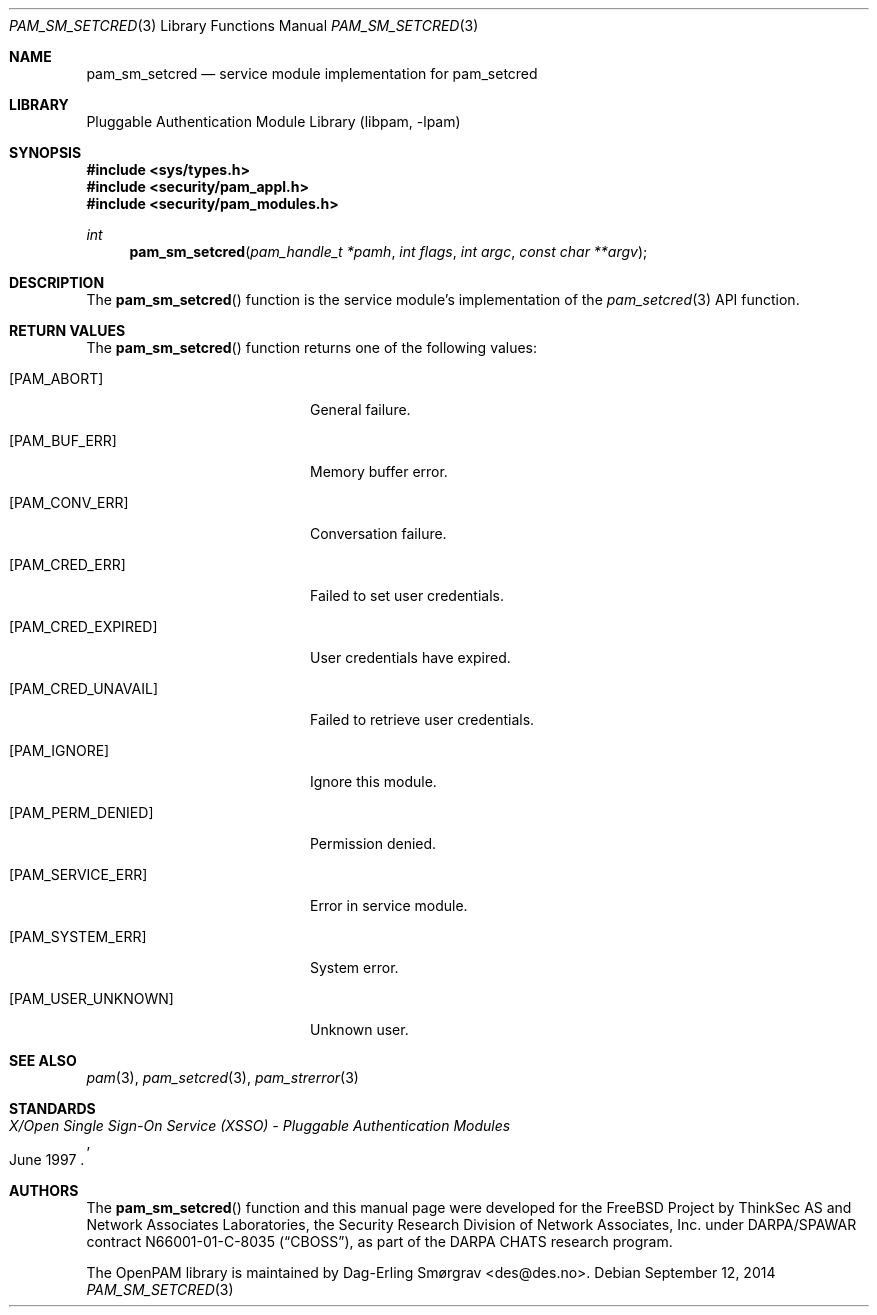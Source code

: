 .\"	$NetBSD: pam_sm_setcred.3,v 1.6 2014/10/24 18:25:14 christos Exp $
.\"
.\" Generated from pam_sm_setcred.c by gendoc.pl
.\" Id: pam_sm_setcred.c 648 2013-03-05 17:54:27Z des 
.Dd September 12, 2014
.Dt PAM_SM_SETCRED 3
.Os
.Sh NAME
.Nm pam_sm_setcred
.Nd service module implementation for pam_setcred
.Sh LIBRARY
.Lb libpam
.Sh SYNOPSIS
.In sys/types.h
.In security/pam_appl.h
.In security/pam_modules.h
.Ft "int"
.Fn pam_sm_setcred "pam_handle_t *pamh" "int flags" "int argc" "const char **argv"
.Sh DESCRIPTION
The
.Fn pam_sm_setcred
function is the service module's implementation of
the
.Xr pam_setcred 3
API function.
.Sh RETURN VALUES
The
.Fn pam_sm_setcred
function returns one of the following values:
.Bl -tag -width 18n
.It Bq Er PAM_ABORT
General failure.
.It Bq Er PAM_BUF_ERR
Memory buffer error.
.It Bq Er PAM_CONV_ERR
Conversation failure.
.It Bq Er PAM_CRED_ERR
Failed to set user credentials.
.It Bq Er PAM_CRED_EXPIRED
User credentials have expired.
.It Bq Er PAM_CRED_UNAVAIL
Failed to retrieve user credentials.
.It Bq Er PAM_IGNORE
Ignore this module.
.It Bq Er PAM_PERM_DENIED
Permission denied.
.It Bq Er PAM_SERVICE_ERR
Error in service module.
.It Bq Er PAM_SYSTEM_ERR
System error.
.It Bq Er PAM_USER_UNKNOWN
Unknown user.
.El
.Sh SEE ALSO
.Xr pam 3 ,
.Xr pam_setcred 3 ,
.Xr pam_strerror 3
.Sh STANDARDS
.Rs
.%T "X/Open Single Sign-On Service (XSSO) - Pluggable Authentication Modules"
.%D "June 1997"
.Re
.Sh AUTHORS
The
.Fn pam_sm_setcred
function and this manual page were
developed for the
.Fx
Project by ThinkSec AS and Network Associates Laboratories, the
Security Research Division of Network Associates, Inc.\& under
DARPA/SPAWAR contract N66001-01-C-8035
.Pq Dq CBOSS ,
as part of the DARPA CHATS research program.
.Pp
The OpenPAM library is maintained by
.An Dag-Erling Sm\(/orgrav Aq des@des.no .
